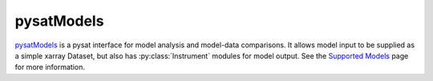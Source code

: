 .. _instruments-models:

pysatModels
-----------

`pysatModels <https://github.com/pysat/pysatModels>`_ is a pysat interface for
model analysis and model-data comparisons.  It allows model input to be supplied
as a simple xarray Dataset, but also has :py:class:`Instrument` modules for
model output. See the
`Supported Models <https://pysatmodels.readthedocs.io/en/latest/supported_models.html>`_
page for more information.
